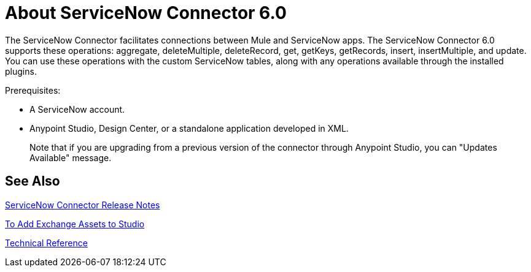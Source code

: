 = About ServiceNow Connector 6.0
:keywords: anypoint studio, connector, endpoint, servicenow, http
:imagesdir: ./_images

The ServiceNow Connector facilitates connections between Mule and ServiceNow apps. The ServiceNow Connector 6.0 supports these operations: aggregate, deleteMultiple, deleteRecord, get, getKeys, getRecords, insert, insertMultiple, and update. You can use these operations with the custom ServiceNow tables, along with any operations available through the installed plugins.

Prerequisites:

* A ServiceNow account.
* Anypoint Studio, Design Center, or a standalone application developed in XML.
+
Note that if you are upgrading from a previous version of the connector through Anypoint Studio, you can "Updates Available" message.

== See Also

//link:/mule-user-guide/v/3.8/hardware-and-software-requirements[Hardware and Software Requirements]

link:/release-notes/servicenow-connector-release-notes[ServiceNow Connector Release Notes]

link:/anypoint-exchange/ex2-studio[To Add Exchange Assets to Studio]

link:http://mulesoft.github.io/servicenow-connector/[Technical Reference]
